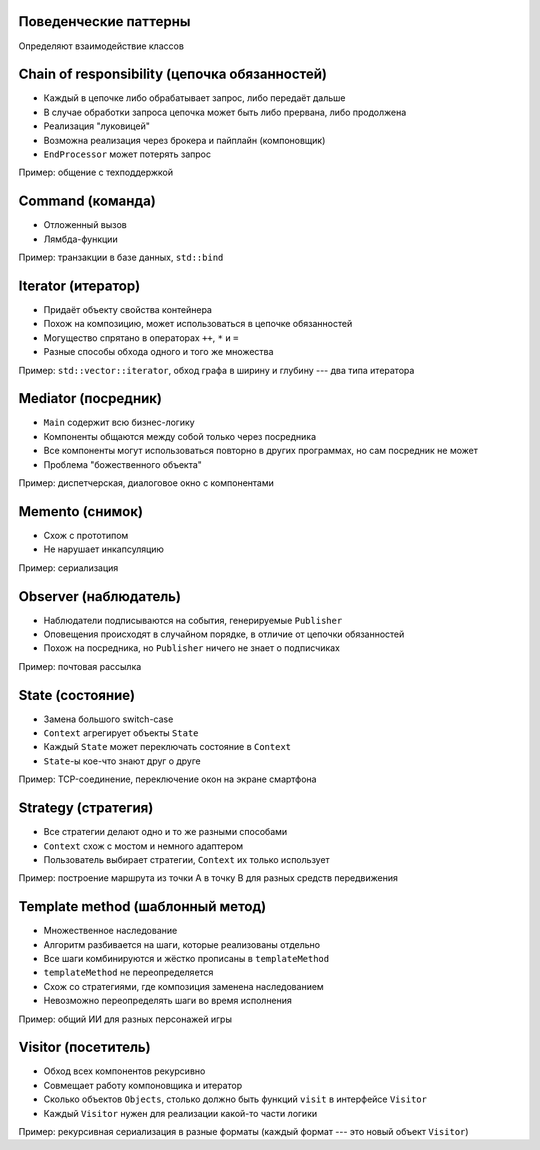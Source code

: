 .. _behavioral-patterns:

Поведенческие паттерны
----------------------

Определяют взаимодействие классов

.. _chain:

Chain of responsibility (цепочка обязанностей)
----------------------------------------------

.. class:: column50

    .. image:: chain_of_responsibility.svg

.. class:: column50

    * Каждый в цепочке либо обрабатывает запрос, либо передаёт дальше
    * В случае обработки запроса цепочка может быть либо прервана, либо продолжена
    * Реализация "луковицей"
    * Возможна реализация через брокера и пайплайн (компоновщик)
    * ``EndProcessor`` может потерять запрос

Пример: общение с техподдержкой

.. _command:

Command (команда)
-----------------

.. class:: column50

    .. image:: command.svg

.. class:: column50

    * Отложенный вызов
    * Лямбда-функции

Пример: транзакции в базе данных, ``std::bind``

.. _iterator:

Iterator (итератор)
-------------------

.. class:: column50

    .. image:: iterator.svg

.. class:: column50

    * Придаёт объекту свойства контейнера
    * Похож на композицию, может использоваться в цепочке обязанностей
    * Могущество спрятано в операторах ``++``, ``*`` и ``=``
    * Разные способы обхода одного и того же множества

Пример: ``std::vector::iterator``, обход графа в ширину и глубину --- два типа итератора

.. _mediator:

Mediator (посредник)
--------------------

.. class:: column50

    .. image:: mediator.svg

.. class:: column50

    * ``Main`` содержит всю бизнес-логику
    * Компоненты общаются между собой только через посредника
    * Все компоненты могут использоваться повторно в других программах, но сам посредник не может
    * Проблема "божественного объекта"

Пример: диспетчерская, диалоговое окно с компонентами

.. _memento:

Memento (снимок)
----------------

.. class:: column50

    .. image:: memento.svg

.. class:: column50

    * Схож с прототипом
    * Не нарушает инкапсуляцию

Пример: сериализация

.. _observer:

Observer (наблюдатель)
----------------------

.. class:: column50

    .. image:: observer.svg

.. class:: column50

    * Наблюдатели подписываются на события, генерируемые ``Publisher``
    * Оповещения происходят в случайном порядке, в отличие от цепочки обязанностей
    * Похож на посредника, но ``Publisher`` ничего не знает о подписчиках

Пример: почтовая рассылка

.. _state:

State (состояние)
-----------------

.. class:: column50

    .. image:: state.svg

.. class:: column50

    * Замена большого switch-case
    * ``Context`` агрегирует объекты ``State``
    * Каждый ``State`` может переключать состояние в ``Context``
    * ``State``-ы кое-что знают друг о друге

Пример: TCP-соединение, переключение окон на экране смартфона

.. _strategy:

Strategy (стратегия)
--------------------

.. class:: column50

    .. image:: strategy.svg

.. class:: column50

    * Все стратегии делают одно и то же разными способами
    * ``Context`` схож с мостом и немного адаптером
    * Пользователь выбирает стратегии, ``Context`` их только использует

Пример: построение маршрута из точки A в точку B для разных средств передвижения

.. _template_method:

Template method (шаблонный метод)
---------------------------------

.. class:: column33

    .. image:: template_method.svg

.. class:: column66

    * Множественное наследование
    * Алгоритм разбивается на шаги, которые реализованы отдельно
    * Все шаги комбинируются и жёстко прописаны в ``templateMethod``
    * ``templateMethod`` не переопределяется
    * Схож со стратегиями, где композиция заменена наследованием
    * Невозможно переопределять шаги во время исполнения

Пример: общий ИИ для разных персонажей игры

.. _visitor:

Visitor (посетитель)
--------------------

.. class:: column50

    .. image:: visitor.svg

.. class:: column50

    * Обход всех компонентов рекурсивно
    * Совмещает работу компоновщика и итератор
    * Сколько объектов ``Objects``, столько должно быть функций ``visit`` в интерфейсе ``Visitor``
    * Каждый ``Visitor`` нужен для реализации какой-то части логики

Пример: рекурсивная сериализация в разные форматы (каждый формат --- это новый объект ``Visitor``)

